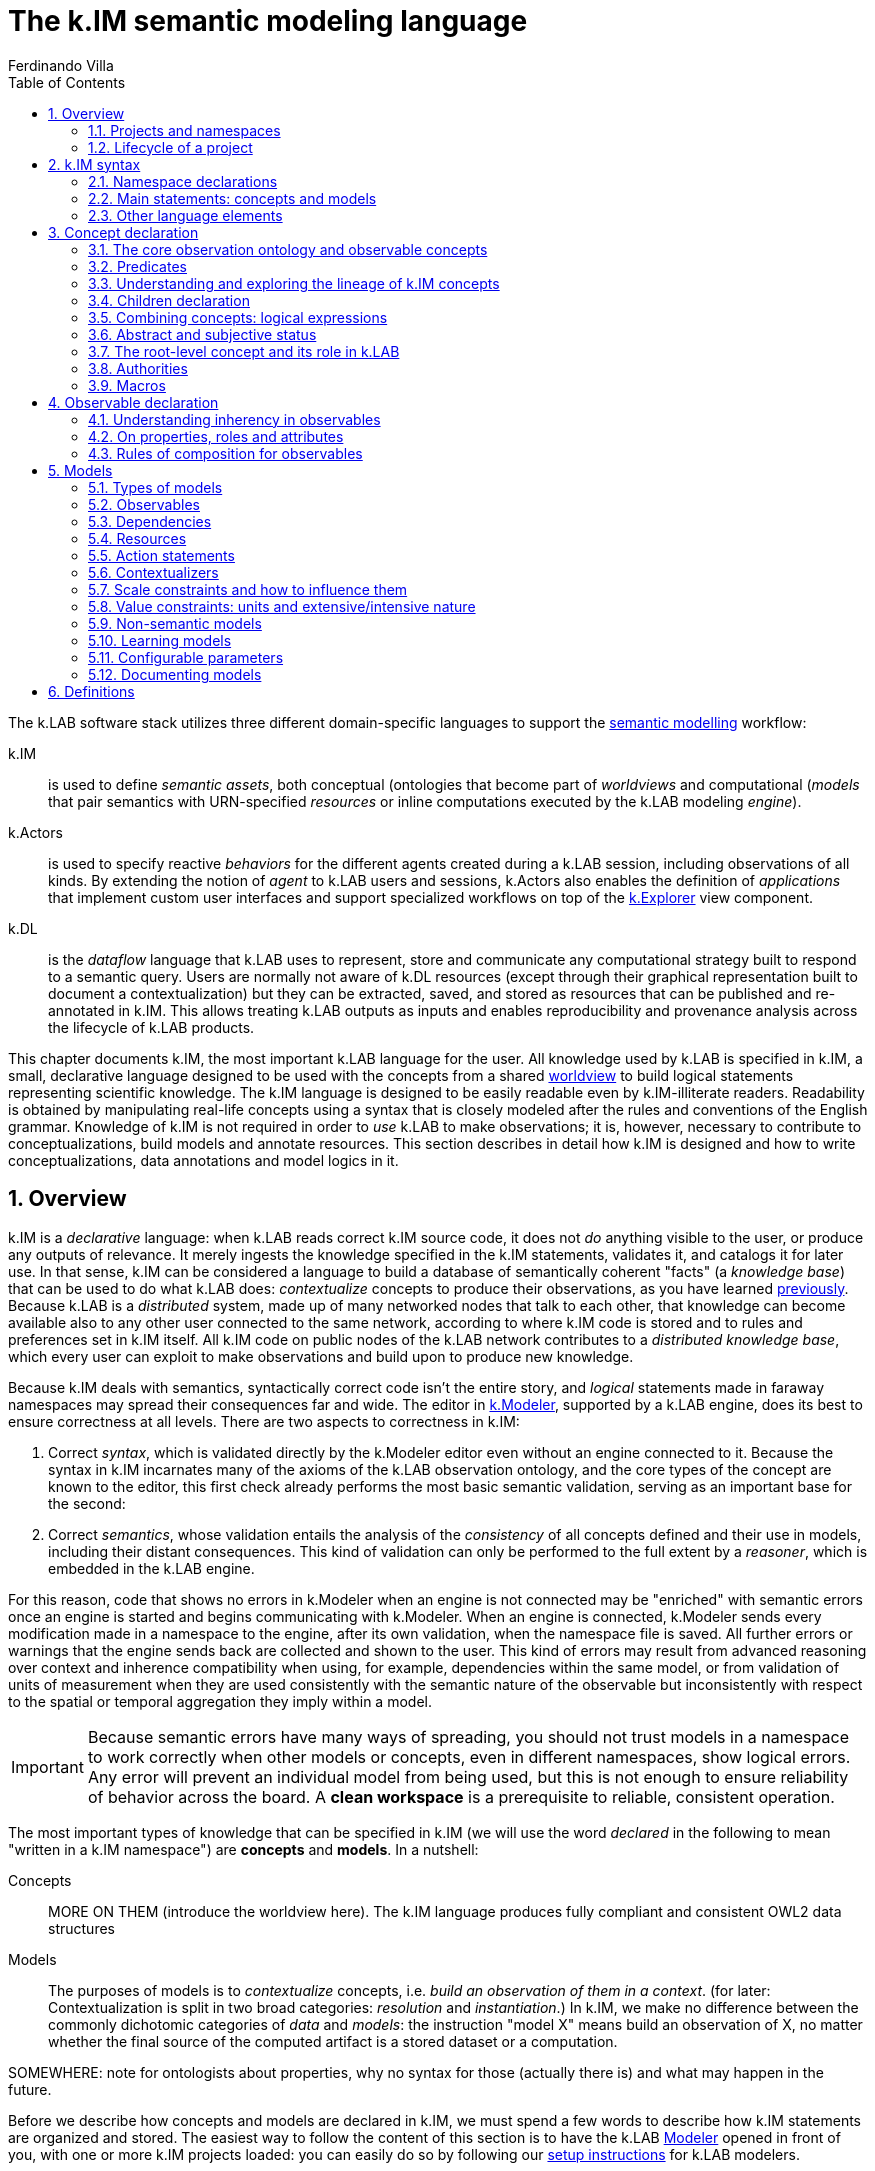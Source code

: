 [#chapter-kim]
= The k.IM semantic modeling language
Ferdinando Villa
:doctype: book
:encoding: utf-8
:lang: en
:toc: left
:numbered:


The k.LAB software stack utilizes three different domain-specific languages to support the <<chapter-overview,semantic modelling>> workflow:

k.IM:: is used to define _semantic assets_, both conceptual (ontologies that become part of _worldviews_ and computational (_models_ that pair semantics with URN-specified _resources_ or inline computations executed by the k.LAB modeling _engine_).

k.Actors:: is used to specify reactive _behaviors_ for the different agents created during a k.LAB session, including observations of all kinds. By extending the notion of _agent_ to k.LAB users and sessions, k.Actors also enables the definition of _applications_ that implement custom user interfaces and support specialized workflows on top of the <<chapter-explorer,k.Explorer>> view component.

k.DL:: is the _dataflow_ language that k.LAB uses to represent, store and communicate any computational strategy built to respond to a semantic query. Users are normally not aware of k.DL resources (except through their graphical representation built to document a contextualization) but they can be extracted, saved, and stored as resources that can be published and re-annotated in k.IM. This allows treating k.LAB outputs as inputs and enables reproducibility and provenance analysis across the lifecycle of k.LAB products.

This chapter documents k.IM, the most important k.LAB language for the user. All knowledge used by k.LAB is specified in k.IM, a small, declarative language designed to be used with the concepts from a shared <<TBD,worldview>> to build logical statements representing scientific knowledge. The k.IM language is designed to be easily readable even by k.IM-illiterate readers. Readability is obtained by manipulating real-life concepts using a syntax that is closely modeled after the rules and conventions of the English grammar. Knowledge of k.IM is not required in order to _use_ k.LAB to make observations; it is, however, necessary to contribute to conceptualizations, build models and annotate resources. This section describes in detail how k.IM is designed and how to write conceptualizations, data annotations and model logics in it.


[#section-kim-overview]
== Overview

k.IM is a _declarative_ language: when k.LAB reads correct k.IM source code, it does not _do_ anything visible to the user, or produce any outputs of relevance. It merely ingests the knowledge specified in the k.IM statements, validates it, and catalogs it for later use. In that sense, k.IM can be considered a language to build a database of semantically coherent "facts" (a _knowledge base_) that can be used to do what k.LAB does: _contextualize_ concepts to produce their observations, as you have learned <<chapter-overview,previously>>. Because k.LAB is a _distributed_ system, made up of many networked nodes that talk to each other, that knowledge can become available also to any other user connected to the same network, according to where k.IM code is stored and to rules and preferences set in k.IM itself. All k.IM code on public nodes of the k.LAB network contributes to a _distributed knowledge base_, which every user can exploit to make observations and build upon to produce new knowledge.

Because k.IM deals with semantics, syntactically correct code isn't the entire story, and _logical_ statements made in faraway namespaces may spread their consequences far and wide. The editor in <<chapter-modeler,k.Modeler>>, supported by a k.LAB engine, does its best to ensure correctness at all levels. There are two aspects to correctness in k.IM:

1. Correct _syntax_, which is validated directly by the k.Modeler editor even without an engine connected to it. Because the syntax in k.IM incarnates many of the axioms of the k.LAB observation ontology, and the core types of the concept are known to the editor, this first check already performs the most basic semantic validation, serving as an important base for the second:

2. Correct _semantics_, whose validation entails the analysis of the _consistency_ of all concepts defined and their use in models, including their distant consequences. This kind of validation can only be performed to the full extent by a _reasoner_, which is embedded in the k.LAB engine.

For this reason, code that shows no errors in k.Modeler when an engine is not connected may be "enriched" with semantic errors once an engine is started and begins communicating with k.Modeler. When an engine is connected, k.Modeler sends every modification made in a namespace to the engine, after its own validation, when the namespace file is saved. All further errors or warnings that the engine sends back are collected and shown to the user. This kind of errors may result from advanced reasoning over context and inherence compatibility when using, for example, dependencies within the same model, or from validation of units of measurement when they are used consistently with the semantic nature of the observable but inconsistently with respect to the spatial or temporal aggregation they imply within a model.

IMPORTANT: Because semantic errors have many ways of spreading, you should not trust models in a namespace to work correctly when other models or concepts, even in different namespaces, show logical errors. Any error will prevent an individual model from being used, but this is not enough to ensure reliability of behavior across the board. A *clean workspace* is a prerequisite to reliable, consistent operation.

The most important types of knowledge that can be specified in k.IM (we will use the word _declared_ in the following to mean "written in a k.IM namespace") are *concepts* and *models*. In a nutshell:

Concepts:: MORE ON THEM (introduce the worldview here). The k.IM language produces fully compliant and consistent OWL2 data structures
Models:: The purposes of models is to _contextualize_ concepts, i.e. _build an observation of them in a context_. (for later: Contextualization is split in two broad categories: _resolution_ and _instantiation_.) In k.IM, we make no difference between the commonly dichotomic categories of _data_ and _models_: the instruction "model X" means build an observation of X, no matter whether the final source of the computed artifact is a stored dataset or a computation.


SOMEWHERE: note for ontologists about properties, why no syntax for those (actually there is) and what may happen in the future.

Before we describe how concepts and models are declared in k.IM, we must spend a few words to describe how k.IM statements are organized and stored. The easiest way to follow the content of this section is to have the k.LAB <<chapter-modeler,Modeler>> opened in front of you, with one or more k.IM projects loaded: you can easily do so by following our <<setup-modelers,setup instructions>> for k.LAB modelers.
 
=== Projects and namespaces

Projects

Namespaces

Annotations (introduce briefly)

=== Lifecycle of a project

[#section-kim-syntax]
== k.IM syntax

As introduced before, the k.IM language recognizes just two main types of statements: _concept definitions_ and _model definitions_. Concept definitions create new concepts, automatically connecting them to the k.LAB core ontology and to concepts defined in other namespaces. Model definitions specify how to produce scientific artifacts (observations) of specified concepts. Although a k.IM namespace can contain both types of statements, the two classes of statements are normally used by different kinds of contributors. Only those users that contribute to worldviews - a collaborative process that requires significant time, expertise and logical skills - normally need to use concept definition statements, which compose _worldviews_, i.e. conceptualizations that cover a broad range of disciplines and allow modelers to annotate data and computations. Because worldviews are shared automatically across k.LAB users based on the preferences stored with their certificates, the majority of k.LAB modelers can just use the worldview concepts to compose _observables_ to use in models. Still, the worldview and its definition in k.IM remains available for everyone to explore (or propose changes to), and understanding the basis of the logical part of k.IM is useful for all users. More details about the community process that can support building the most useful worldviews are given later.

Within these two categories of statements considerable syntactic variation is possible. Each statement is always introduced by a keyword, i.e. a reserved word that can only be used as such (for example, keywords cannot be used as part of a namespace identifier or a dependency name). Keywords are always lowercase and they often correspond to commonly used English words. The editor incorporated in k.Modeler highlights all keyword in a bold purple color, to make them easy to recognize as you type.

The keywords that introduce _concept_ definitions represent commonly used base concepts in scientific observations. These correspond to base types in the k.LAB core observation ontology and establish the basic nature of the observable concept they introduce. Because these core types are well defined and immutable, there is no *+concept+* keyword in k.IM, and all conceptual definitions will start with a concrete type keyword such as *+agent+*, *+process+*, *+temperature+* or *+uncertainty+*. In comparison, _model_ definitions are simpler: the keyword *+model+* introduces most of them. Special categories of models include _non-semantic models_ (introduced by a data type keyword, one of *+number+*, *+boolean+* or *+text+*) and _learning models_ introduced by *+learn+*.

Other keywords in k.LAB are used to connect concepts (_semantic operators_) and to support the definition of models. These are chosen within the prepositions, adverbs, conjunctions and verbs in the English language, so they rarely conflict with user-defined names, which are normally English nouns. To efficiently represent observation activities in science and in order to ensure an intuitive match with the English language, k.IM has a high number of keywords: the following table lists all the keywords recognized in k.IM by their role in the language.

.Keywords in k.IM
|====
|Concept keywords |Model keywords| Modifiers and other reserved words
| acceleration,  
 agent,  
 amount,  
 angle, 
 area,  
 attribute,  
 bond,  
 change,  
 charge, 
 class,
 count,  
 distance, 
 domain,  
 duration,  
 electric-potential,
 energy,
 entropy,
 extent,
 event,  
 identity,  
 length,
 level,
 magnitude,  
 mass,  
 money,  
 object,  
 occurrence,  
 ordering,  
 percentage,  
 presence,  
 pressure,  
 priority,  
 probability,  
 process,  
 proportion,  
 quality,  
 quantity,  
 ratio,  
 realm,  
 relationship,  
 resistance,  
 resistivity,  
 role,  
 temperature,  
 thing,  
 uncertainty,  
 value,  
 velocity,  
 viscosity,  
 volume,  
 weight  |model, learn, boolean, number, text |  abstract,
 according,
 adjacent,
 affects,
 aggregated,
 and,
 any,
 applies,
 as,
 at,
 authority,
 averaged,
 away,
 between,
 boolean,
 by,
 causant,
 caused,
 causing,
 changed,
 children,
 classified,
 classifies,
 compresent,
 confers,
 configuration,
 consists,
 constituent,
 contained,
 container,
 containing,
 contains,
 context, 
 cooccurrent,
 core,
 covering,
 creates,
 date,
 decreases,
 define,
 defines,
 definition,
 deliberative,
 deniable,
 describes,
 discretized,
 discretizes,
 disjoint,
 do,
 down,
 during,
 each,
 equals,
 exactly,
 exclusive,
 extends,
 false,
 finally,
 float,
 follows,
 for,
 from,
 functional,
 has,
 identified,
 if,
 implies,
 imports,
 in,
 inclusive,
 increases,
 inherent,
 inherits,
 initialization,
 instantiation,
 integer,
 integrate,
 interactive,
 into,
 inverse,
 is,
 language,
 learn,
 least,
 linking,
 links,
 lookup,
 marks,
 metadata,
 minus,
 monetary,
 more,
 most,
 move,
 named,
 namespace,
 no,
 not,
 nothing,
 number,
 observe,
 observing,
 of,
 on,
 only,
 optional,
 or,
 otherwise,
 outside,
 over,
 parameters,
 part,
 per,
 plus,
 private,
 project,
 purpose,
 rate,
 reactive,
 related,
 required,
 requires,
 rescaling,
 resolve,
 root,
 scenario,
 set,
 structural,
 subjective,
 summed,
 targeting,
 termination,
 then,
 times,
 to,
 total,
 transition,
 true,
 type,
 unknown,
 unless,
 uses,
 using,
 version,
 void,
 where,
 with,
 within,
 without,
 worldview |
|====

In addition, _separators_ (;,) are used to terminate or join statements; parentheses and brackets ({} []) may delimit concepts in _observable expressions_, _code expressions_ and tables; some symbols (\#,&,*,+,-,.,/,:,<,!=,=,>,?,@,BC,AD,E,,^,CE,e,l,|,{{,}},${,#[,==,<=,>=,?=) are recognized as _value operators_ or as part of _unit_, _currency_ _classification_, _date_, _number_ and _lookup table_ syntax.

=== Namespace declarations

=== Main statements: concepts and models

==== Concept declarations

The _general form_ of a concept declaration can be explained using <> for language elements, [] for optional code segments, and {a | b | ...} for alternative forms. The general form for a concept declaration is as follows:

.General concept declaration syntax

```
<modifiers> <concept_keyword> <name> 
    ["documentation string"]
    [{
        is {                                  <1>
          <concept_expression>       |
          <core derivation>          |
          <authority identification> |
          nothing
         }
          |
        [equals <concept_expression>]
    }]
    has [[disjoint] children                  <2>
            {
                <name>  |
                ( <concept declaration> )
            }, ...
        ]
    [requires ]                              <3>
    [applies to ]                            <4>
    [describes ]
    [part of ]                               <5>
    [constituent of ]
    [consists of ]
    [inverse of ]
    [links ]
    [increases with ]        
    [decreases with ]
    [marks ]
    [classifies ]
    [discretizes ]
    [inherits ]                              <6>
    [has role ]                              <7>
    [implies ]                               
    [confers ]                               <8>
    [affects ]
    [creates ]
    [uses authority ]                        <9>
    [defines 
      { 
        [authority <AUTHORITY>] | 
        <upper ontology concept> 
      }
    ]
    [<property restriction> [<property restriction>...]] <10>
    [metadata <map>]                         <11>
    
```
Concepts are, by mandatory convention, named using _camelcase_ notation, with the first letter uppercase and every other letter lowercase unless it delimits another word in the same identifier (e.g. StreamOrder). The order of the grammatical elements (generally named _clauses_) after the name and optional docstring is arbitrary. The most important clauses define the lineage of the concept: its _parent_ (1) and its _children_ (2). Together they are used to define the concept hierarchy across the worldview. Parent concepts may pertain to different namespaces, which must be imported explicitly in the namespace declaration if they are part of the same project.

The following sections will expand on each of the elements above, explaining their role and the restrictions to their use. If you do not plan to get serious in collaborating to building worldviews, the meaning of the statements when read as an English sentence should be enough guidance to understand k.IM concept declaration without further reading. 

==== Model declarations

A _model_ in k.LAB represent a strategy to observe a concept in a context, producing an observation (a scientific artifact) of that concept in that context. As explained in the introduction, this definition of a model applies to both data and computations. Models have the role of _semantic annotations_, linking non-semantic informational resources to concepts and stating, if needed, which other concepts need to be observed in order to make the observation. The non-semantic resources may be explicitly represented by URNs or be implicitly defined as values (for example directly annotating a number), equations or external computations in the k.LAB engine, referred to using a function call with parameters. The syntax of models strives to keep these details intuitive and to provide the same kind of readability that concept declarations aim to.

The syntax of model statements, like that of concept statements, provides various clauses whose use depends on the type of model being written. Each model makes one of several types of observations, summarized later.

[[ TODO ]]

=== Other language elements

==== Annotations

==== Definitions

[[ TODO ]]

[#section-kim-concepts]
== Concept declaration

..Additional statements and rules pertaining to worldviews, to align with upper ontologies, declare domains etc. See the <<TBD,specific section on worldviews>> for more.

=== The core observation ontology and observable concepts

All of the semantic assets used in k.LAB can be referenced in k.IM using one (or a combination of) _concepts_. The 

The core typology of observables is stated in a OWL2 ontology distributed with k.LAB. This ontology does not make epistemological assumptions on _reality_ but states a simple conceptual framework for the process of scientific observation, laying out the main taxonomy of observations and observables at a high level of abstraction, independent of disciplines and usages. The core ontology is being refactored into an independent product, the Ontology of Descriptions and Observation for Integrated Modelling (ODO-IM), but currently k.LAB uses an older version; we refer to it in the following simply as the (k.LAB) _observation ontology_. The observation ontology separates the concepts used in k.IM in two main categories: _observables_ and _predicates_.

*Observables* are concepts of which a scientific observation can be made. Observables are the _nouns_ in k.IM modeling and a logical expression used in k.IM can have at most one observable concept. For this reason we also use the term _observable_ to refer to a self-consistent k.IM logical expression containing one observable and as many predicates and operators as needed, as explained below.

*Predicates* are concepts that can only _qualify_ observables and cannot be observed by themselves, i.e. no observation can be made of a predicate. The term _predicate_ comes from linguistics and refers to qualifiers such as attributes, identities and the like. Predicates are the _adjectives_ in k.IM, used to categorize observables to refer to a subset of the category of observations that can be made of them.

While the observation ontology has many concepts and properties, we extract a simplified conceptual hierarchy only for the purposes of this documentation, defining terms we will later use to explain the role of specific classes of observables and predicates in k.IM. For observables:

.Simplified, non-exhaustive hierarchy of observables in the k.LAB observation ontology 
[plantuml, format=svg]
----
legend
Observable
|_ Non-countables
  |_ Qualities
     |_ Quantifiables
       |_ Values
       |_ Counts
       |_ Probabilities
       |_ Physical properties
       |_ ...
     |_ Enumerables
       |_ Verifiables
       |_ Levels
       |_ Types
  |_ Processes
  |_ Configurations
|_ Countables
  |_ Subjects
  |_ Events
  |_ Relationships
    |_ Bonds
    |_ Structural relationships
    |_ Functional relationships
  |_ Subjects
end legend
----

==== Abstract and concrete concepts

NOTE: Care with abstract status - not only within the single concept but also with its inherency, as models that are inherent to an abstract observable will match queries for an observable inherent to a concrete subclass of it. ADD MORE INFO AND A LINK TO THE MODEL CHAPTER. In models, abstract status (either of the observable or its inherency) is used as a signal that the model resolves also subclasses. Models of concrete observables only resolve their _same_ observables. TODO: this should also be true of predicates in them. Basically when an observable is a query, an abstract component will apply to its own subclasses and enter the calculation of semantic distance that defines one prioritization criterion.

Abstract observables, abstract predicates and abstract models.


==== Countables

==== Non-countables

==== Configurations

=== Predicates

.Main types of predicates in the k.LAB observation ontology 
[plantuml, format=svg, opts="inline"]
----
legend
Predicate
|_ Attributes
  |_ Orderings
|_ Identities
|_ Roles
|_ Realms
end legend
----

==== Identities

Inherency and identities: in observables, identity also applies to the inherent subject (the connection is made automatically) and `of`, `within` should be kept for observational inherency. In concept declarations, they both establish context and they are equivalent in role, "of" being used for further inherency when "within" is also used. Example: biomass is mass of individual but fish biomass in an observable is annotated Fish Biomass and not biomass of Fish Individual. The reattribution is automatic.

==== Attributes and Orderings

==== Realms

==== Roles

=== Understanding and exploring the lineage of k.IM concepts

Users who desire to understand or contribute to ontology assets in k.LAB can use the k.LAB engine command line to explore in detail the axioms that k.IM instructions generate. In this section we explain how the lineage of concepts is established and give examples of how the concept hierarchy and restrictions can be explored.

In k.IM, no concept can exist by itself, as the keyword used to declare it establishes its inheritance from the observation ontology. The concepts from the observation ontology cannot be used in k.IM except in one namespace, the _root namespace_ of a worldview (with the same name as the project that contains the first-level namespaces in the worldview). In order to efficiently use the concepts from the observation ontology, the root namespace is expected to establish mappings to worldview-specific concepts, so that users can refer, if needed, to abstract observables when defining restrictions and the like. 

In regular namespaces, all concepts use the keywords which will establish their lineage to a concept in the root namespace, which in turn inherits its meaning from the observation ontology. For example the lineage established in the following statement (in the `geography` namespace of the `im` worldview:

[code,kim]
```
length Elevation is im:Height of earth:Terrain within earth:Location;
```

establishes the lineage of Elevation from a lenght, which corresponds to the observation:Length concept but has been linked to local concepts in the root namespace:

[code,kim]
```
length Length is core observation:Length;
length Height is im:Vertical core observation:Length;
```
so that the core Length concept can be referenced to as needed in other namespaces as `im:Length` and all references remain within the worldview. The parent hierarchy produced can be visualized in the k.LAB engine command line using the command `reason parents geography:Elevation`:

.Parent lineage of the `geography:Elevation` concept
```
> reason::parents geography:Elevation
geography:Elevation
   earth:EARTH_000000029 (HeightOfTerrainInLocation)
      im:Height
         observation:Length
            observation:IntensivePhysicalProperty
               observation:PhysicalProperty
                  observation:ContinuousNumericallyQuantifiableQuality
                     observation:QuantifiableQuality
                        observation:ObservedQuality
                           observation:Quality
                              observation:Observable
                                 bfo:BFO_0000001 (entity)
                              bfo:BFO_0000019 (quality)
                                 bfo:BFO_0000020 (specifically dependent continuant)
                                    bfo:BFO_0000002 (continuant)
                                       bfo:BFO_0000001 (entity)
```

The full description of the `geography:Elevation` concept, with all the attributes and identities inherited, can be visualized by using the `reason info` command, whose output will also be made accessible from the mouse-hover documentation in k.Modeler:

.Observable analysis of the `geography:Elevation` concept
```
> reason::info geography:Elevation
Core observable: geography:Elevation
Definition:    geography:Elevation [geography:Elevation]
[OBSERVABLE, QUALITY, INTENSIVE_PROPERTY, LENGTH, QUANTIFIABLE]
        Context type: earth:Location [direct: NONE]
       Inherent type: earth:Terrain [direct: NONE]
        Causant type: NONE [direct: NONE]
         Caused type: NONE [direct: NONE]
           Goal type: NONE [direct: NONE]
       Adjacent type: NONE [direct: NONE]
     Compresent type: NONE [direct: NONE]
   Co-occurrent type: NONE [direct: NONE]
Traits:
    im:Vertical [indirect] [PREDICATE, TRAIT, ATTRIBUTE]
Metadata:
   klab:conceptDefinition: geography:Elevation
   observation:baseDeclaration: true
   im:is-rescaled: false

Observation type: QUANTIFICATION
```

By using special k.IM constructs only available in the root namespace, it is possible to substitute a different core ontology for the default one and establish arbitrary mappings, which will affect the reasoning during contextualization. This advanced functionality will be documented in an appendix and is not discussed further in this chapter.

=== Children declaration

[#section-kim-logical-expressions]
=== Combining concepts: logical expressions

Preamble on main k.IM semantic principles. Why the "single concept" model prevents integration. How this maps to OWL.

...Orthogonality

...Parsimony

...Abstract attribution in rules

==== Semantic operators

Semantic operators are k.IM keywords that can be added to concepts to transform them into different concepts. They can unary (applying to only one concept following them) or binary (joining two different concepts). Some operators are, for readability, expressed as two words (e.g. *+percentage of+*) or even as small sentences (e.g. *+ratio of+* ConceptX *+to+* ConceptY). Their role is important because they enable parsimony of specification: by having commonly used semantic transformations of observables expressed through operators (e.g. *+uncertainty of+* geography:Elevation) we do not need to create more concepts than necessary and we can keep the worldview smaller and easier to learn and navigate.


All _unary operators_ change observables of various types into qualities that represent a particular aspect of those observables or of their observation. The following table lists the unary semantic operators in k.IM:

.Unary semantic operators in k.IM
[cols="3", options="header"]
|===
|Operator
|Applies to
|Description of the concept produced

|not
|Deniable attributes
|Produces the negated attribute. The referenced attribute must be concrete and explicitly declared as deniable.
|presence of
|Countables
|Produces the verification of the presence of a countable in the context (a quality with true or false values)
|proportion of [... in]
|Qualities
|Produces a quantifiable (whose values are limited to the 0-1 range) that expresses how much of a quality value is in the context compared to a reference or a whole
|percentage of [... in]
|Predicate [in Quality]
|Synonym of proportion but k.LAB interprets the values between 0-100 and automatically mediates to proportions
|ratio of ... to
|Quantifiable to Quantifiable
|A ratio between two quantities. Can be automatically resolved based on other ratios.
|distance {to\|from}
|Countables (located in space)
|The spatial distance between countables that are located in space
|probability of
|Events
|Produces the probability that an event happens in the context
|uncertainty of
|Qualities
|Produces a quantifiable quality that expresses the uncertainty associated to the observation of a quality
|count of
|Countables
|Produces the concept expressing the numerosity of any countable
|[monetary] value of [...over]
|Countables, Processes, Configurations
|pippa
|occurrence of
|Countables
|Occurrence of X is shorthand for "probability of presence of X" 
|change in
|Qualities
|Produces a concept corresponding to a process that changes the quality it is applied to.
|changed
|Qualities
|Produces a concept corresponding to the event resulting from the referenced quality changing its values.
|change rate of
|Qualities
|pippa
|magnitude of
|Quantifiables
|Produces a quantifiable concept expressing the magnitude of another quantifiable, without the precision that a "proper" observation would imply but with the constraint of a monotonic relationship to its values. Models that estimate the magnitude of a quantity are mandatorily private as their interpretation depends on the context of execution.
|level of
|Quantifiables
|Produces the type of an ordering attribute that relates monotonically to the values of a quantifiable. Models that discretize a quantity into levels are mandatorily private.
|type of
|Predicates
|Produces a quality that can have as values the concrete children of an attribute. Used to represent "categorical" observations by using predicates, which are contextualized to serve as values that change over the context.
|===

Binary operators do not alter the basic semantics of a concept but _restrict_ its meaning with conditions, creating _subclasses_ of the same concepts whose observations match specific conditions and represent a subset of those of the raw observable. Importantly, these operators may define or affect the _context_ of observation and the _inherency_ of particular observables, a crucial component of observation semantics and a major driver of behavior in the k.LAB contextualization process. 

.Binary semantic operators in k.IM
[cols="3", options="header"]
|===
|Operator
|Operands
|Description

|within [... each]
|Observable *+within+* Subject
|Continuant inherency operator: constrains the _context_ in which the observable can be observed. Its operand must be compatible with any context already declared in the concept's parent hierarchy. The inherency is mandatorily _continuant_, i.e. it is not time-sensitive and exists at all times.
|of [...each]
|Observable *+of+* Countable
|Inherency operator: defines a non-contextual different inherency for the observable without changing its context. For example "Height of Tree" can be observed as a quality within a Region as the height is inherent to each tree but the quality can be observed over a region that contains trees. In explicit expressions it is limited to Countables as arguments; inherency to qualities is subsumed in quality operators (e.g. uncertainty of <quality>) and not allowed as an explicit observable.
|for
|Process,Event *+for+* Configuration
|Intentionality operator: expresses a rationale that defines a specific sub-set of the observable. 
|Countable with Observable
|Concept
|Compresence operator: constrains the observable to the set of XXXX
|caused by
|Concept
|Passive causality operator
|adjacent to
|Concept
|Adjacency operator
|contained in
|Concept
|Passive containment operator
|containing
|Concept
|Active containment operator
|causing 
|(Process, Event) causing (Process, Event)
|Active causality operator
|during [each]...
|Events
|Concurrency operator. When paired with _each_ in model observables, it specifies the _temporal inherency_ to a specific event type for the observation of an occurrent (normally a process), and does not affect semantics.
|linking ... to ...
|Relationships
|Mutual interaction operator
|===

=== Abstract and subjective status

=== The root-level concept and its role in k.LAB

=== Authorities

=== Macros

[#section-kim-observables]
== Observable declaration

Observables are *semantic queries* that specify one *observable* concept. They are used to express the semantics of an observation in queries and in models. A user can type an observable in k.Explorer and obtain an observation as the result of its contextualization. <<section-kim-models, k.IM models>> use observables to specify their inputs and outputs. For this reason, it is important to be very familiar with the way observables are declared.

An observable expression is a k.IM <<section-kim-logical-expressions,logical expression>> that mentions one observable concept, optionally augmented with any predicate or specifier desired, and followed by optional, additional observation semantics. The logical expression in the observable specifies _what_ is observed, where the additional semantics may impose constraints on _how_ it is observed, for example specifying a range, currency or unit of measurement for the values:

[source,kim]
----
// range
value of behavior:Outdoor behavior:Recreation behavior:Activity 0 to 1

// unit
geography:Elevation in m

// currency
economics:Income within demography:Household in EUR@2002
----


In the example above, the range `0 to 1` and the unit or currency after `in` are part of the additional syntax introduced compared to a naked logical expressions. Such specifications affect the _value_, i.e. the scaling of the numbers in the result, and do not affect the _meaning_ of what is observed, therefore their specification is not part of the _semantics_: as a consequence, observables can only be used in models (i.e., it is illegal to use units in a concept declaration, for example after 'is').

A full set of _value operators_ is also available in observables, to enable on-the-fly computations that can range from simple to complex:

[source,kim]
----
geography:Elevation in m >= 300

ecology:Vegetation chemistry:Carbon im:Mass by landcover:LandCoverType

soil:Soil chemistry:Carbon im:Mass by (landcover:LandCoverType without landcover:Urban)

economics:Income within demography:Household in USD@2000 where (landcover:LandCoverType is landcover:LowDensityUrban) by policy:Country
---- 

Such queries are all valid observables, and can be used as queries in k.Explorer or any client, or as dependencies in a k.IM model, saving much tedious coding when using the values in computation. All of them modify the _values_ and not the _meaning_. They come in particularly handy when values are distributed, like in spatially explicit observations with multiple values. The currently available value operators are:

[cols="3", options="header"]
|===
|Operator
|Applies to
|Description

|by
|Quantifiable *+by+* Class or Countable
|Groups the values of the quality it is applied to by either the value of the operand or the presence of a distinct countable. Causes the production of a table of aggregated values in the documentation associated to the observation activity.

|down to
|Class *+down to+* {Class\|<integer>}
|Produces a categorical quality where the categories have been grouped to the level specified, lumping subcategories into the correspondent parent category. Specify either any category at the desired level or a numeric level below the root category.

|where (...)
|Quality where ( Quality )
|Provide another quality observable to be observed within the same context. The resulting category will have data only where the argument has values and these values are not "false" presence values or zero numeric values.


|>, >=, <, \<=, =, ==
|Quantifiable
|These operators leave data only where they match.

|is
|Class *+is+* subClass
|To be used with a categorical observation, this operator will leave data only where the category matches the argument, including any of its subclasses.

|without
|Class *+without+* Class
|Used with a categorical observation, this operator will remove all the values that match the passed class and leave no-data in their place. A class observation can also be used as an argument.

|plus, minus, times, over
|Quantifiable *+plus+* {Quantifiable\|number}
|Used with a numeric observation, this operator will perform the correspondent mathematical operation, using either a constant or another observation as argument.

|summed, averaged
|Concept
|This operator will substitute all matching values with the sum or average across the context.

|total
|Concept
|This operator will aggregate over space and time, respecting the extensive or intensive semantics of the observation.

|===

Observable syntax is not limited to setting constraints on values of qualities; it may also specify less obvious constraints on the observation of the inherent type. For example

[source, kim]
----
im:Orientation of each earth:Site 
----

is a logical expression that contains a keyword `each` that would not be admitted in a concept declaration, as it affects the _way_ this attribute is resolved (by resolving a _set_ of sites first, then classifying the abstract orientation to a concrete attribute in each) rather than its inherent meaning. Such forms are used to specify _observable inherency_, one of the main sources of k.LAB's power and flexibility -- and our next topic.


=== Understanding inherency in observables

==== Context inherency (`of`/`within`)

==== Temporal inherency (`during each`)

==== Predicate inherency (`of each`)

=== On properties, roles and attributes

- OWL properties can be declared (syntax later)
- Yet, using properties can lead to more obscure semantics where using roles and attributes keeps their meaning out in the open. Example: limiting factors as a property or as a role with implications.

=== Rules of composition for observables

[#section-kim-models]
== Models

A model is the declaration of an *observation activity*, which produces one or more semantic informational artifact (an *observation*) by enacting a computation that may use non-semantic <<TBD,resources>>, other observations (<<TBD,dependencies>>) and computational processes either from the local engine or from integrated tooling.

A model's outputs are declared semantically and are referred to as its _observables_, i.e. the concepts that the model defines an observation strategy for; its inputs, also stated using pure semantics, as _dependencies_. For example, in the following simple model:

[code,kim]
----
simple model with observables and dependencies
----

the ....

When a model declaration is processed by k.LAB, it is added to the <<TBD-kbox,knowledge base>> as a possible strategy to observe the concepts stated in the observables. When a query for the observation of a concept is made to k.LAB, either by a user (for example using k.Explorer) or to resolve a dependency of an upstream model, the system's _resolver_ algorithm will use the entire knowledge base (including any models made available on the k.LAB network) to pick the best model available for the concept stated in the query, according to scale, context and other criteria. When a model is chosen, its dependencies and external resources must also resolve and be available; if they don't, k.LAB will backtrack and fall back to the next best model, until the query can be answered or failure is declared. The resolution process and the criteria used in it are explained in detail <<TBD,later>>.

=== Types of models 

Models can be differentiated according to the type of observation activity they perform. In k.LAB, we distinguish two main types of observation, which separate into others, for a total of nine different types. The syntax of the models changes little from one to the other, as it is (mostly) the observable semantics that defines the model, but there are different constraints on what can or cannot be asked to a model for each of them.

The two main types of observation activity are:

Resolution:: xxxx
Instantiation:: xxxx

These can be further differentiated according to the observable they apply to, obtaining the taxonomy below. The <<TBD,provenance>> analysis in k.LAB uses these categories, corresponding to concepts in the <<TBD,core observation ontology>>, when documenting the process that has built an observation.

.Types of observations made using models
[cols="3", options="header"]
|===
|Activity
|Base type
|Description

|Quantification
|Resolution
|The attribution of values of a numeric quality in a context.

|Verification
|Resolution
|The attribution of the presence or absence value of a countable in a context.

|Categorization
|Resolution
|The attribution of a concrete type (category) for a given entity in a context.

|Simulation
|Resolution
|The reproduction of the dynamics of a process through time.

|Detection
|Resolution
|The detection of a particular configuration engendered by other observation in the context. Detection simulates _emergence_ of recognizable configurations (e.g. food webs, social networks), which are generated on appearance rather than explicitly created by models or queries.

|Acknowledgement
|Instantiation
|The acknowledgement of zero or more artifacts representing the observations of a countable type in the context.

|Classification
|Instantiation
|The attribution of the concrete value of an abstract predicate to all the observed countables of a type in the context.

|Explanation
|Resolution
|The observation of the detailed nature of a specific countable.

|Characterization
|Resolution
|The acknowledgement of a classified predicate on a specific countable.
|===

The categories above may read abstract, but in fact they do nothing but categorize cognitive activities that we perform every day when interacting with reality. The good news is that the observation activity expressed in each model follows directly from the semantics and does not need to be declared explicitly.Yet, it is important to be aware of what each model does, in order to avoid surprises and to understand any error messages. You can use the `reason info` command in the k.Engine command line interface to inspect the observation type linked to each observable. By understanding the semantics stated in k.IM, the observation activity should be transparent, as the syntax rules of k.IM are meant to express the activity in a form that is close to its description in the English language. In the following, we provide examples of models that clarify these different types of observation activities and how k.IM allows to state that in an intuitive and direct way.

A model is declared in k.IM following this simple prototype:

[code,kim]
----
... example
----

Observables are listed after the keyword `model` that introduces the statement. The keyword `observing` introduces a comma-separated list of dependencies. Dependencies and observables are merely <<#section-kim-observables,k.IM observables>>, i.e. pure semantics without reference to _how_ those concepts will be contextualized. In addition to observables and dependencies, a model can specify resources, contextualizers and actions to use as sources of "raw", non-semantic information or to define what to do with the outputs before they reach the k.LAB ecosystem as observations.



...

=== Observables

=== Dependencies

=== Resources

NOTE: need a section specifically for these. Just describe their use in models here.

Resources can be built by models:
1. each output can be exported as a resource (caching functions in the explorer). 
2. learning models produce computable resources. 
3. Every time a dataflow is created (refs), it can be exported as a resource for repeatable computation.

=== Action statements

Composed of a _trigger_ part (possibly implicit) and an _action_ part. 

==== Triggers

Triggers refer to the phases of contextualization, which may vary according to the type of model, but are fixed and known for each type. Events and other conditions during the simulation are handled using _behaviors_ rather than triggers.

Event can be the keyword `definition`

Absence of a trigger is equivalent to `on definition`


[code,kim]
----
example
----

===== over <extent>

==== Actions

===== set [target] to <expression>

Only admitted when the target is a quality. The target can be omitted if it is the main observable in quality models, when `set to` is used to modify the value upon initialization. Quality models with additional outputs (e.g. uncertainty associated to the output) can use additional, targeted `set to` clauses. The target is mandatory if the main observable is a process. In all cases, the name after `target` must be that of an output observable in the model.

===== integrate [target] to <expression>

===== do <expression>

==== Expressions

NOTE: need specific section for the language

=== Contextualizers

=== Scale constraints and how to influence them

=== Value constraints: units and extensive/intensive nature

=== Non-semantic models

=== Learning models

=== Configurable parameters 

for models and URNs

=== Documenting models

NOTE: subsection!

[#section-kim-defines]
== Definitions

Mixed content